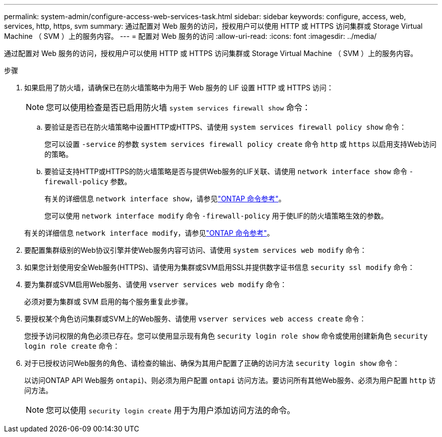 ---
permalink: system-admin/configure-access-web-services-task.html 
sidebar: sidebar 
keywords: configure, access, web, services, http, https, svm 
summary: 通过配置对 Web 服务的访问，授权用户可以使用 HTTP 或 HTTPS 访问集群或 Storage Virtual Machine （ SVM ）上的服务内容。 
---
= 配置对 Web 服务的访问
:allow-uri-read: 
:icons: font
:imagesdir: ../media/


[role="lead"]
通过配置对 Web 服务的访问，授权用户可以使用 HTTP 或 HTTPS 访问集群或 Storage Virtual Machine （ SVM ）上的服务内容。

.步骤
. 如果启用了防火墙，请确保已在防火墙策略中为用于 Web 服务的 LIF 设置 HTTP 或 HTTPS 访问：
+
[NOTE]
====
您可以使用检查是否已启用防火墙 `system services firewall show` 命令：

====
+
.. 要验证是否已在防火墙策略中设置HTTP或HTTPS、请使用 `system services firewall policy show` 命令：
+
您可以设置 `-service` 的参数 `system services firewall policy create` 命令 `http` 或 `https` 以启用支持Web访问的策略。

.. 要验证支持HTTP或HTTPS的防火墙策略是否与提供Web服务的LIF关联、请使用 `network interface show` 命令 `-firewall-policy` 参数。
+
有关的详细信息 `network interface show`，请参见link:https://docs.netapp.com/us-en/ontap-cli/network-interface-show.html["ONTAP 命令参考"^]。

+
您可以使用 `network interface modify` 命令 `-firewall-policy` 用于使LIF的防火墙策略生效的参数。

+
有关的详细信息 `network interface modify`，请参见link:https://docs.netapp.com/us-en/ontap-cli/network-interface-modify.html["ONTAP 命令参考"^]。



. 要配置集群级别的Web协议引擎并使Web服务内容可访问、请使用 `system services web modify` 命令：
. 如果您计划使用安全Web服务(HTTPS)、请使用为集群或SVM启用SSL并提供数字证书信息 `security ssl modify` 命令：
. 要为集群或SVM启用Web服务、请使用 `vserver services web modify` 命令：
+
必须对要为集群或 SVM 启用的每个服务重复此步骤。

. 要授权某个角色访问集群或SVM上的Web服务、请使用 `vserver services web access create` 命令：
+
您授予访问权限的角色必须已存在。您可以使用显示现有角色 `security login role show` 命令或使用创建新角色 `security login role create` 命令：

. 对于已授权访问Web服务的角色、请检查的输出、确保为其用户配置了正确的访问方法 `security login show` 命令：
+
以访问ONTAP API Web服务  `ontapi`)、则必须为用户配置 `ontapi` 访问方法。要访问所有其他Web服务、必须为用户配置 `http` 访问方法。

+
[NOTE]
====
您可以使用 `security login create` 用于为用户添加访问方法的命令。

====

